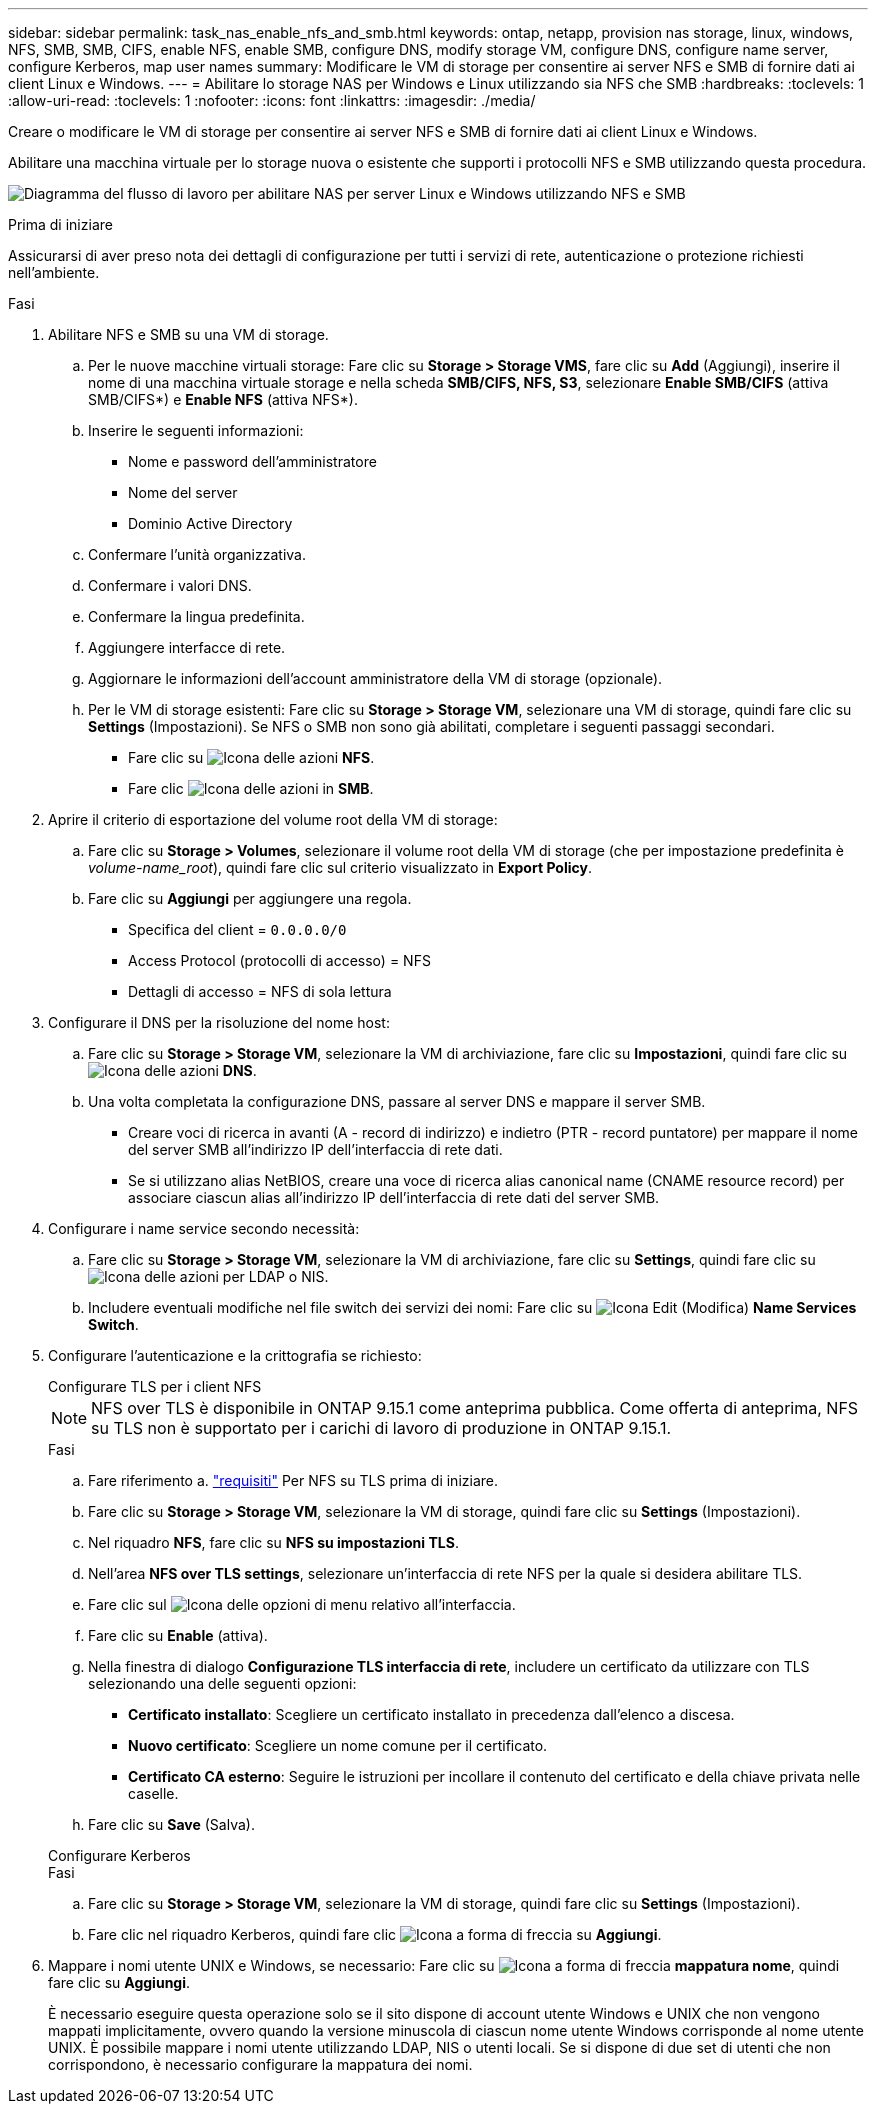 ---
sidebar: sidebar 
permalink: task_nas_enable_nfs_and_smb.html 
keywords: ontap, netapp, provision nas storage, linux, windows, NFS, SMB, SMB, CIFS, enable NFS, enable SMB, configure DNS, modify storage VM, configure DNS, configure name server, configure Kerberos, map user names 
summary: Modificare le VM di storage per consentire ai server NFS e SMB di fornire dati ai client Linux e Windows. 
---
= Abilitare lo storage NAS per Windows e Linux utilizzando sia NFS che SMB
:hardbreaks:
:toclevels: 1
:allow-uri-read: 
:toclevels: 1
:nofooter: 
:icons: font
:linkattrs: 
:imagesdir: ./media/


[role="lead"]
Creare o modificare le VM di storage per consentire ai server NFS e SMB di fornire dati ai client Linux e Windows.

Abilitare una macchina virtuale per lo storage nuova o esistente che supporti i protocolli NFS e SMB utilizzando questa procedura.

image:workflow_nas_enable_nfs_and_smb.png["Diagramma del flusso di lavoro per abilitare NAS per server Linux e Windows utilizzando NFS e SMB"]

.Prima di iniziare
Assicurarsi di aver preso nota dei dettagli di configurazione per tutti i servizi di rete, autenticazione o protezione richiesti nell'ambiente.

.Fasi
. Abilitare NFS e SMB su una VM di storage.
+
.. Per le nuove macchine virtuali storage: Fare clic su *Storage > Storage VMS*, fare clic su *Add* (Aggiungi), inserire il nome di una macchina virtuale storage e nella scheda *SMB/CIFS, NFS, S3*, selezionare *Enable SMB/CIFS* (attiva SMB/CIFS*) e *Enable NFS* (attiva NFS*).
.. Inserire le seguenti informazioni:
+
*** Nome e password dell'amministratore
*** Nome del server
*** Dominio Active Directory


.. Confermare l'unità organizzativa.
.. Confermare i valori DNS.
.. Confermare la lingua predefinita.
.. Aggiungere interfacce di rete.
.. Aggiornare le informazioni dell'account amministratore della VM di storage (opzionale).
.. Per le VM di storage esistenti: Fare clic su *Storage > Storage VM*, selezionare una VM di storage, quindi fare clic su *Settings* (Impostazioni). Se NFS o SMB non sono già abilitati, completare i seguenti passaggi secondari.
+
*** Fare clic su image:icon_gear.gif["Icona delle azioni"] *NFS*.
*** Fare clic image:icon_gear.gif["Icona delle azioni"] in *SMB*.




. Aprire il criterio di esportazione del volume root della VM di storage:
+
.. Fare clic su *Storage > Volumes*, selezionare il volume root della VM di storage (che per impostazione predefinita è _volume-name_root_), quindi fare clic sul criterio visualizzato in *Export Policy*.
.. Fare clic su *Aggiungi* per aggiungere una regola.
+
*** Specifica del client = `0.0.0.0/0`
*** Access Protocol (protocolli di accesso) = NFS
*** Dettagli di accesso = NFS di sola lettura




. Configurare il DNS per la risoluzione del nome host:
+
.. Fare clic su *Storage > Storage VM*, selezionare la VM di archiviazione, fare clic su *Impostazioni*, quindi fare clic su image:icon_gear.gif["Icona delle azioni"] *DNS*.
.. Una volta completata la configurazione DNS, passare al server DNS e mappare il server SMB.
+
*** Creare voci di ricerca in avanti (A - record di indirizzo) e indietro (PTR - record puntatore) per mappare il nome del server SMB all'indirizzo IP dell'interfaccia di rete dati.
*** Se si utilizzano alias NetBIOS, creare una voce di ricerca alias canonical name (CNAME resource record) per associare ciascun alias all'indirizzo IP dell'interfaccia di rete dati del server SMB.




. Configurare i name service secondo necessità:
+
.. Fare clic su *Storage > Storage VM*, selezionare la VM di archiviazione, fare clic su *Settings*, quindi fare clic su image:icon_gear.gif["Icona delle azioni"] per LDAP o NIS.
.. Includere eventuali modifiche nel file switch dei servizi dei nomi: Fare clic su image:icon_pencil.gif["Icona Edit (Modifica)"] *Name Services Switch*.


. Configurare l'autenticazione e la crittografia se richiesto:
+
[role="tabbed-block"]
====
.Configurare TLS per i client NFS
--

NOTE: NFS over TLS è disponibile in ONTAP 9.15.1 come anteprima pubblica. Come offerta di anteprima, NFS su TLS non è supportato per i carichi di lavoro di produzione in ONTAP 9.15.1.

.Fasi
.. Fare riferimento a. link:nfs-admin/tls-nfs-strong-security-concept.html["requisiti"^] Per NFS su TLS prima di iniziare.
.. Fare clic su *Storage > Storage VM*, selezionare la VM di storage, quindi fare clic su *Settings* (Impostazioni).
.. Nel riquadro *NFS*, fare clic su *NFS su impostazioni TLS*.
.. Nell'area *NFS over TLS settings*, selezionare un'interfaccia di rete NFS per la quale si desidera abilitare TLS.
.. Fare clic sul image:icon_kabob.gif["Icona delle opzioni di menu"] relativo all'interfaccia.
.. Fare clic su *Enable* (attiva).
.. Nella finestra di dialogo *Configurazione TLS interfaccia di rete*, includere un certificato da utilizzare con TLS selezionando una delle seguenti opzioni:
+
*** *Certificato installato*: Scegliere un certificato installato in precedenza dall'elenco a discesa.
*** *Nuovo certificato*: Scegliere un nome comune per il certificato.
*** *Certificato CA esterno*: Seguire le istruzioni per incollare il contenuto del certificato e della chiave privata nelle caselle.


.. Fare clic su *Save* (Salva).


--
.Configurare Kerberos
--
.Fasi
.. Fare clic su *Storage > Storage VM*, selezionare la VM di storage, quindi fare clic su *Settings* (Impostazioni).
.. Fare clic nel riquadro Kerberos, quindi fare clic image:icon_arrow.gif["Icona a forma di freccia"] su *Aggiungi*.


--
====
. Mappare i nomi utente UNIX e Windows, se necessario: Fare clic su image:icon_arrow.gif["Icona a forma di freccia"] *mappatura nome*, quindi fare clic su *Aggiungi*.
+
È necessario eseguire questa operazione solo se il sito dispone di account utente Windows e UNIX che non vengono mappati implicitamente, ovvero quando la versione minuscola di ciascun nome utente Windows corrisponde al nome utente UNIX. È possibile mappare i nomi utente utilizzando LDAP, NIS o utenti locali. Se si dispone di due set di utenti che non corrispondono, è necessario configurare la mappatura dei nomi.


